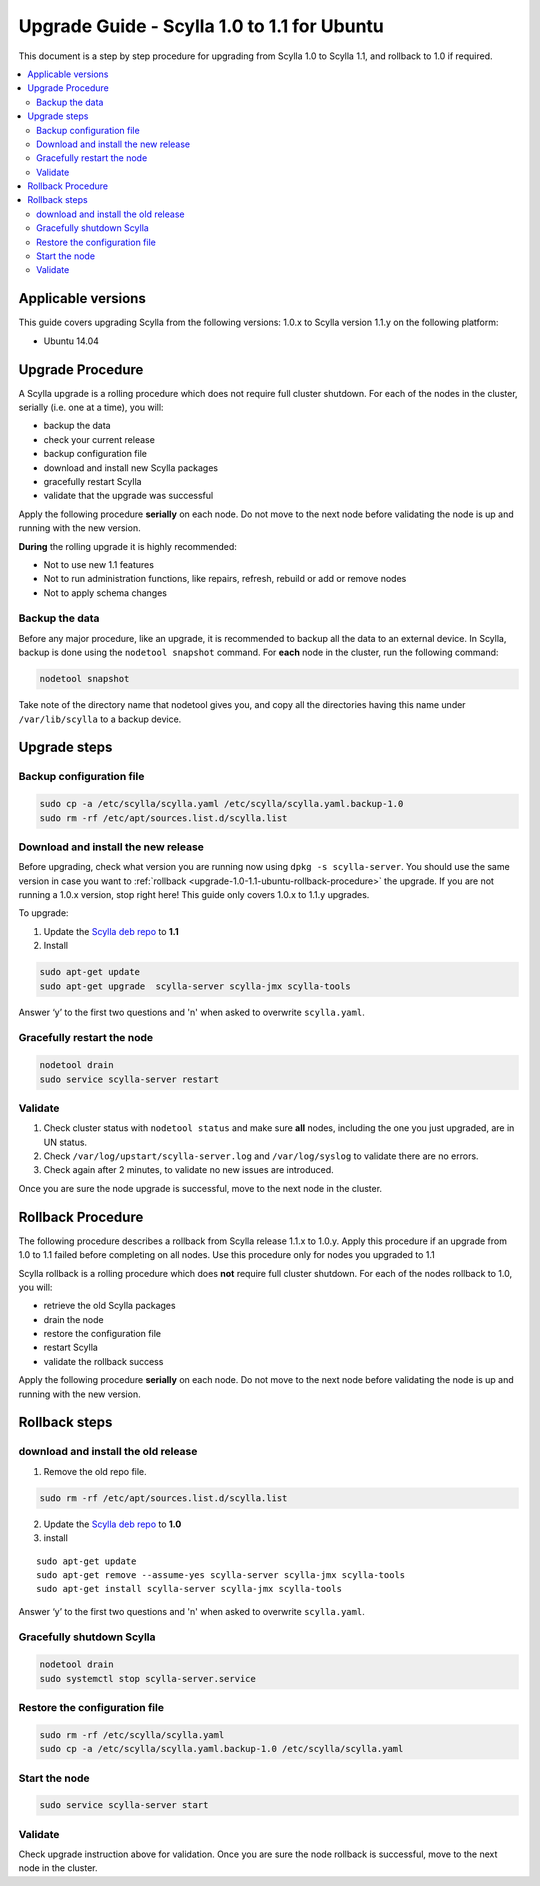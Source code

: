 ============================================
Upgrade Guide - Scylla 1.0 to 1.1 for Ubuntu
============================================
This document is a step by step procedure for upgrading from Scylla 1.0
to Scylla 1.1, and rollback to 1.0 if required.

.. contents::
   :local:

Applicable versions
-------------------

This guide covers upgrading Scylla from the following versions: 1.0.x to
Scylla version 1.1.y on the following platform:

-  Ubuntu 14.04

Upgrade Procedure
-----------------

A Scylla upgrade is a rolling procedure which does not require full cluster shutdown. For each of the nodes in the cluster, serially (i.e. one at a time), you will:

-  backup the data
-  check your current release
-  backup configuration file
-  download and install new Scylla packages
-  gracefully restart Scylla
-  validate that the upgrade was successful

Apply the following procedure **serially** on each node. Do not move to
the next node before validating the node is up and running with the new
version.

**During** the rolling upgrade it is highly recommended:

-  Not to use new 1.1 features
-  Not to run administration functions, like repairs, refresh, rebuild
   or add or remove nodes
-  Not to apply schema changes

Backup the data
~~~~~~~~~~~~~~~

Before any major procedure, like an upgrade, it is recommended to backup
all the data to an external device. In Scylla, backup is done using the
``nodetool snapshot`` command. For **each** node in the cluster, run the
following command:

.. code:: sh

    nodetool snapshot

Take note of the directory name that nodetool gives you, and copy all
the directories having this name under ``/var/lib/scylla`` to a backup
device.

Upgrade steps
-------------

Backup configuration file
~~~~~~~~~~~~~~~~~~~~~~~~~

.. code:: sh

    sudo cp -a /etc/scylla/scylla.yaml /etc/scylla/scylla.yaml.backup-1.0
    sudo rm -rf /etc/apt/sources.list.d/scylla.list

Download and install the new release
~~~~~~~~~~~~~~~~~~~~~~~~~~~~~~~~~~~~

Before upgrading, check what version you are running now using
``dpkg -s scylla-server``. You should use the same version in case you
want to :ref:`rollback <upgrade-1.0-1.1-ubuntu-rollback-procedure>`
the upgrade. If you are not running a 1.0.x version, stop right here!
This guide only covers 1.0.x to 1.1.y upgrades.

To upgrade:

1. Update the `Scylla deb repo <http://www.scylladb.com/download/#fndtn-deb>`_ to
   **1.1**
2. Install

.. code:: sh

    sudo apt-get update
    sudo apt-get upgrade  scylla-server scylla-jmx scylla-tools

Answer ‘y’ to the first two questions and 'n' when asked to overwrite
``scylla.yaml``.

Gracefully restart the node
~~~~~~~~~~~~~~~~~~~~~~~~~~~

.. code:: sh

    nodetool drain
    sudo service scylla-server restart

Validate
~~~~~~~~

1. Check cluster status with ``nodetool status`` and make sure **all**
   nodes, including the one you just upgraded, are in UN status.
2. Check ``/var/log/upstart/scylla-server.log`` and ``/var/log/syslog``
   to validate there are no errors.
3. Check again after 2 minutes, to validate no new issues are
   introduced.

Once you are sure the node upgrade is successful, move to the next node
in the cluster.

.. _upgrade-1.0-1.1-ubuntu-rollback-procedure:

Rollback Procedure
------------------

The following procedure describes a rollback from Scylla release 1.1.x
to 1.0.y. Apply this procedure if an upgrade from 1.0 to 1.1 failed
before completing on all nodes. Use this procedure only for nodes you
upgraded to 1.1

Scylla rollback is a rolling procedure which does **not** require full
cluster shutdown. For each of the nodes rollback to 1.0, you will:

-  retrieve the old Scylla packages
-  drain the node
-  restore the configuration file
-  restart Scylla
-  validate the rollback success

Apply the following procedure **serially** on each node. Do not move to
the next node before validating the node is up and running with the new
version.

Rollback steps
--------------

download and install the old release
~~~~~~~~~~~~~~~~~~~~~~~~~~~~~~~~~~~~

1. Remove the old repo file.

.. code:: sh

    sudo rm -rf /etc/apt/sources.list.d/scylla.list

2. Update the `Scylla deb repo <http://www.scylladb.com/download/#fndtn-deb>`_ to
   **1.0**
3. install

::

    sudo apt-get update
    sudo apt-get remove --assume-yes scylla-server scylla-jmx scylla-tools
    sudo apt-get install scylla-server scylla-jmx scylla-tools

Answer ‘y’ to the first two questions and 'n' when asked to overwrite
``scylla.yaml``.

Gracefully shutdown Scylla
~~~~~~~~~~~~~~~~~~~~~~~~~~

.. code:: sh

    nodetool drain
    sudo systemctl stop scylla-server.service

Restore the configuration file
~~~~~~~~~~~~~~~~~~~~~~~~~~~~~~

.. code:: sh

    sudo rm -rf /etc/scylla/scylla.yaml
    sudo cp -a /etc/scylla/scylla.yaml.backup-1.0 /etc/scylla/scylla.yaml

Start the node
~~~~~~~~~~~~~~

.. code:: sh

    sudo service scylla-server start

Validate
~~~~~~~~

Check upgrade instruction above for validation. Once you are sure the
node rollback is successful, move to the next node in the cluster.

